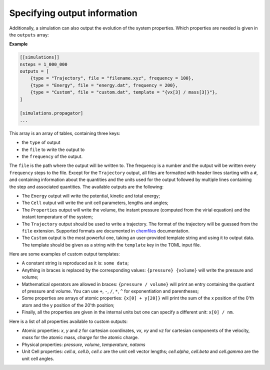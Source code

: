 Specifying output information
=============================

Additionally, a simulation can also output the evolution of the system
properties. Which properties are needed is given in the ``outputs``
array:

**Example**

.. code::

    [[simulations]]
    nsteps = 1_000_000
    outputs = [
        {type = "Trajectory", file = "filename.xyz", frequency = 100},
        {type = "Energy", file = "energy.dat", frequency = 200},
        {type = "Custom", file = "custom.dat", template = "{vx[3] / mass[3]}"},
    ]

    [simulations.propagator]
    ...

This array is an array of tables, containing three keys:

- the ``type`` of output
- the ``file`` to write the output to
- the ``frequency`` of the output.

The ``file`` is the path where the output will be written to.
The frequency is a number and the output will be written every
``frequency`` steps to the file. Except for the ``Trajectory`` output,
all files are formatted with header lines starting with a ``#``, and
containing information about the quantities and the units used for the
output followed by multiple lines containing the step and associated quantities.
The available outputs are the following:

-  The ``Energy`` output will write the potential, kinetic and total
   energy;
-  The ``Cell`` output will write the unit cell parameters, lengths and
   angles;
-  The ``Properties`` output will write the volume, the instant pressure
   (computed from the virial equation) and the instant temperature of
   the system;
-  The ``Trajectory`` output should be used to write a trajectory. The
   format of the trajectory will be guessed from the ``file`` extension.
   Supported formats are documented in
   `chemfiles <http://chemfiles.github.io/chemfiles/>`__ documentation.
-  The ``Custom`` output is the most powerful one, taking an
   user-provided template string and using it to output data. The
   template should be given as a string with the ``template`` key in the
   TOML input file.

Here are some examples of custom output templates:

- A constant string is reproduced as it is: ``some data``;
- Anything in braces is replaced by the corresponding values: ``{pressure} {volume}`` will write the pressure and volume;
- Mathematical operators are allowed in braces: ``{pressure / volume}`` will print an entry containing the quotient of pressure and volume.
  You can use ``+``, ``-``, ``/``, ``*``, ``^`` for exponentiation and parentheses;
- Some properties are arrays of atomic properties: ``{x[0] + y[20]}``
  will print the sum of the x position of the 0'th atom and the y position of the 20'th position;
- Finally, all the properties are given in the internal units but one can
  specify a different unit: ``x[0] / nm``.


Here is a list of all properties available to custom outputs:

- Atomic properties: `x`, `y` and `z` for cartesian coordinates, `vx`, `vy`
  and `vz` for cartesian components of the velocity, `mass` for the atomic
  mass, `charge` for the atomic charge.
- Physical properties: `pressure`, `volume`, `temperature`, `natoms`
- Unit Cell properties: `cell.a`, `cell.b`, `cell.c` are the unit cell
  vector lengths; `cell.alpha`, `cell.beta` and `cell.gamma` are the
  unit cell angles.
